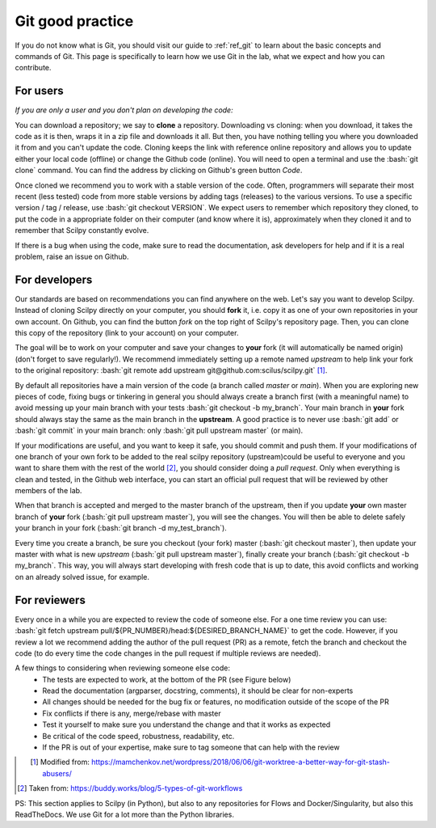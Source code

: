 .. _ref_git_coding:

Git good practice
=================

.. role:: bash(code)
   :language: bash

If you do not know what is Git, you should visit our guide to :ref:`ref_git` to learn about the basic concepts and commands of Git. This page is specifically to learn how we use Git in the lab, what we expect and how you can contribute.

For users
---------

*If you are only a user and you don't plan on developing the code:*

You can download a repository; we say to **clone** a repository. Downloading vs cloning: when you download, it takes the code as it is then, wraps it in a zip file and downloads it all. But then, you have nothing telling you where you downloaded it from and you can't update the code. Cloning keeps the link with reference online repository and allows you to update either your local code (offline) or change the Github code (online). You will need to open a terminal and use the :bash:`git clone` command. You can find the address by clicking on Github's green button *Code*.

Once cloned we recommend you to work with a stable version of the code. Often, programmers will separate their most recent (less tested) code from more stable versions by adding tags (releases) to the various versions. To use a specific version / tag / release, use :bash:`git checkout VERSION`. We expect users to remember which repository they cloned, to put the code in a appropriate folder on their computer (and know where it is), approximately when they cloned it and to remember that Scilpy constantly evolve.

If there is a bug when using the code, make sure to read the documentation, ask developers for help and if it is a real problem, raise an issue on Github.

For developers
---------------

.. image:: /images/git_in_the_lab_remotes.png
   :scale: 25 %
   :align: right

Our standards are based on recommendations you can find anywhere on the web. Let's say you want to develop Scilpy. Instead of cloning Scilpy directly on your computer, you should **fork** it, i.e. copy it as one of your own repositories in your own account. On Github, you can find the button *fork* on the top right of Scilpy's repository page. Then, you can clone this copy of the repository (link to your account) on your computer.

The goal will be to work on your computer and save your changes to **your** fork (it will automatically be named origin) (don't forget to save regularly!). We recommend immediately setting up a remote named *upstream* to help link your fork to the original repository: :bash:`git remote add upstream git@github.com:scilus/scilpy.git` [1]_.

By default all repositories have a main version of the code (a branch called *master* or *main*). When you are exploring new pieces of code, fixing bugs or tinkering in general you should always create a branch first (with a meaningful name) to avoid messing up your main branch with your tests :bash:`git checkout -b my_branch`. Your main branch in **your** fork should always stay the same as the main branch in the **upstream**. A good practice is to never use :bash:`git add` or :bash:`git commit` in your main branch: only :bash:`git pull upstream master` (or main).

If your modifications are useful, and you want to keep it safe, you should commit and push them. If your modifications of one branch of your own fork to be added to the real scilpy repository (upstream)could be useful to everyone and you want to share them with the rest of the world [2]_, you should consider doing a *pull request*. Only when everything is clean and tested, in the Github web interface, you can start an official pull request that will be reviewed by other members of the lab.

When that branch is accepted and merged to the master branch of the upstream, then if you update **your** own master branch of **your** fork (:bash:`git pull upstream master`), you will see the changes. You will then be able to delete safely your branch in your fork (:bash:`git branch -d my_test_branch`).

.. image:: /images/git_in_the_lab_features.png
    :scale: 50 %
    :align: left

Every time you create a branch, be sure you checkout (your fork) master (:bash:`git checkout master`), then update your master with what is new *upstream* (:bash:`git pull upstream master`), finally create your branch (:bash:`git checkout -b my_branch`. This way, you will always start developing with fresh code that is up to date, this avoid conflicts and working on an already solved issue, for example.

For reviewers
-------------

Every once in a while you are expected to review the code of someone else. For a one time review you can use: :bash:`git fetch upstream pull/${PR_NUMBER}/head:${DESIRED_BRANCH_NAME}` to get the code. However, if you review a lot we recommend adding the author of the pull request (PR) as a remote, fetch the branch and checkout the code (to do every time the code changes in the pull request if multiple reviews are needed).

A few things to considering when reviewing someone else code:
    - The tests are expected to work, at the bottom of the PR (see Figure below)
    - Read the documentation (argparser, docstring, comments), it should be clear for non-experts
    - All changes should be needed for the bug fix or features, no modification outside of the scope of the PR
    - Fix conflicts if there is any, merge/rebase with master
    - Test it yourself to make sure you understand the change and that it works as expected
    - Be critical of the code speed, robustness, readability, etc.
    - If the PR is out of your expertise, make sure to tag someone that can help with the review

.. figure:: /images/git_in_the_lab_tests.png
    :scale: 60 %
    :align: left

.. [1] Modified from: https://mamchenkov.net/wordpress/2018/06/06/git-worktree-a-better-way-for-git-stash-abusers/
.. [2] Taken from: https://buddy.works/blog/5-types-of-git-workflows

PS: This section applies to Scilpy (in Python), but also to any repositories for Flows and Docker/Singularity, but also this ReadTheDocs. We use Git for a lot more than the Python libraries.
